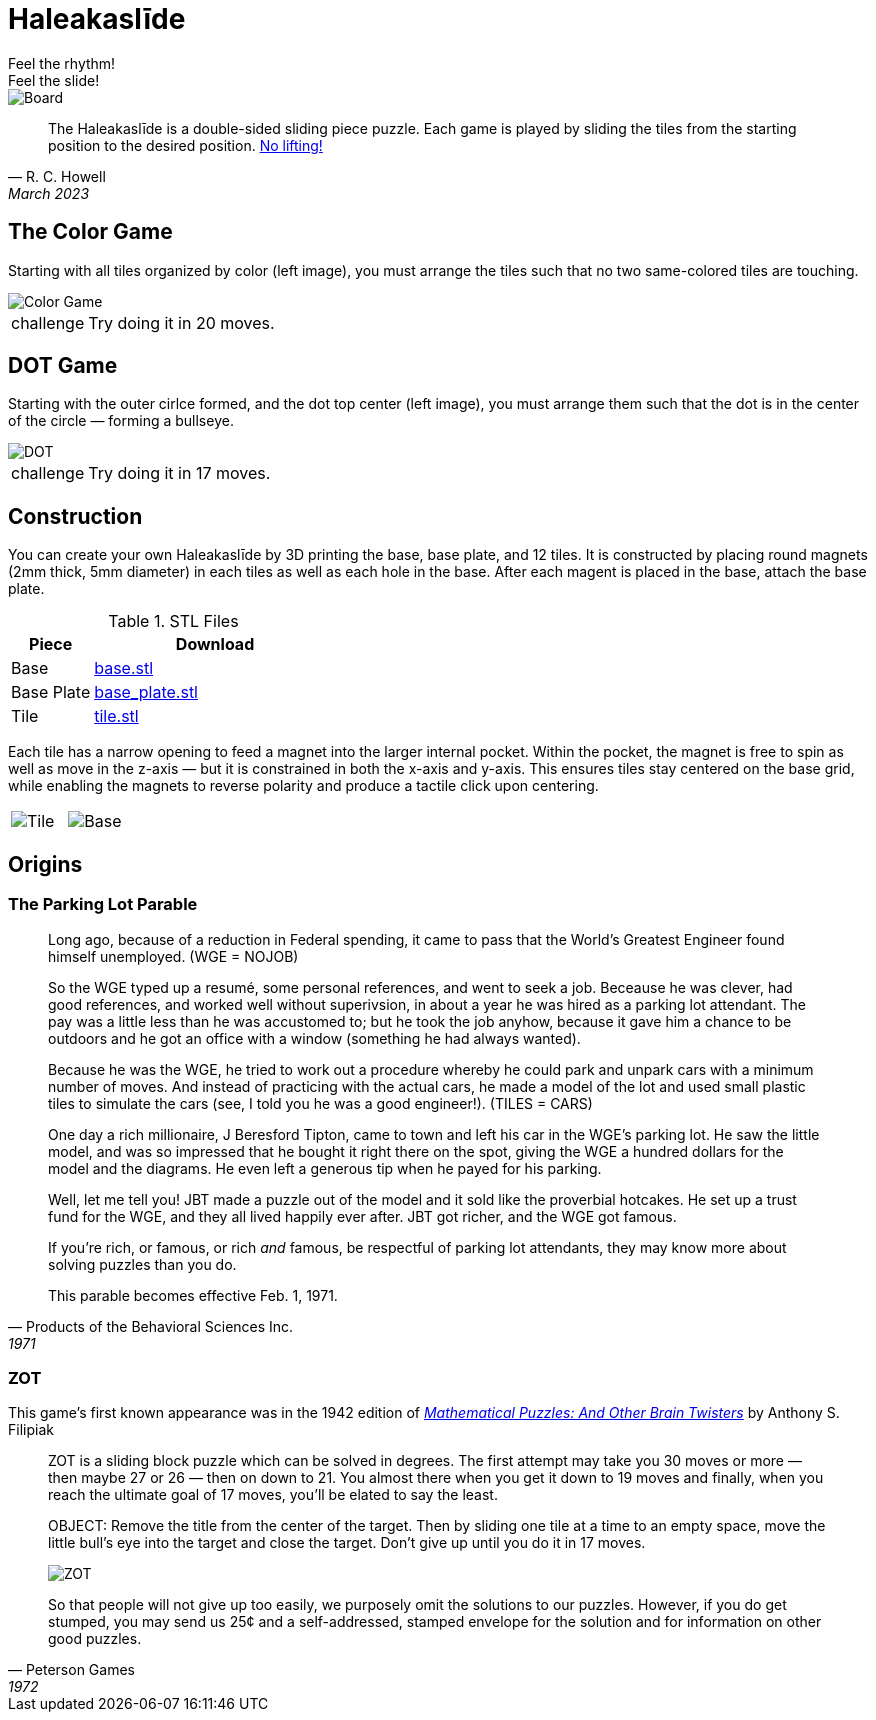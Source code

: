 = Haleakaslīde
Feel the rhythm!; Feel the slide!

[.board]
image::img/board.png[Board]

[quote,R. C. Howell, March 2023]
____
The Haleakaslīde is a double-sided sliding piece puzzle. Each game is played by sliding the tiles from the starting position to the desired position. xref:https://media.giphy.com/media/l1J9u3TZfpmeDLkD6/giphy.gif[No lifting!] 
____

== The Color Game

Starting with all tiles organized by color (left image), you must arrange the tiles such that no two same-colored tiles are touching. 

image::img/colors.png[Color Game]

[admonition,caption="challenge"]
NOTE: Try doing it in 20 moves.

== DOT Game

Starting with the outer cirlce formed, and the dot top center (left image), you must arrange them such that the dot is in the center of the circle — forming a bullseye.

[.text-center]
image::img/dot.png[DOT]

[admonition,caption="challenge"]
NOTE: Try doing it in 17 moves.

== Construction

You can create your own Haleakaslīde by 3D printing the base, base plate, and 12 tiles. It is constructed by placing round magnets (2mm thick, 5mm diameter) in each tiles as well as each hole in the base. After each magent is placed in the base, attach the base plate.

.STL Files
[cols="1,3a",frame=none,grid=rows]
|===
| Piece | Download

| Base | link:assets/base.stl[base.stl]

| Base Plate | link:assets/base_plate.stl[base_plate.stl]

| Tile | link:assets/tile.stl[tile.stl]

|===

Each tile has a narrow opening to feed a magnet into the larger internal pocket. Within the pocket, the magnet is free to spin as well as move in the z-axis — but it is constrained in both the x-axis and y-axis. This ensures tiles stay centered on the base grid, while enabling the magnets to reverse polarity and produce a tactile click upon centering.

[%noheader,cols="1a,1a",grid=none,frame=none]
|===
|image::img/tile.png[Tile]
|image::img/base.png[Base]
|===

== Origins

=== The Parking Lot Parable

[quote,Products of the Behavioral Sciences Inc.,1971]
____
Long ago, because of a reduction in Federal spending, it came to pass that the World's Greatest Engineer found himself unemployed. (WGE = NOJOB)

So the WGE typed up a resumé, some personal references, and went to seek a job. Beceause he was clever, had good references, and worked well without superivsion, in about a year he was hired as a parking lot attendant. The pay was a little less than he was accustomed to; but he took the job anyhow, because it gave him a chance to be outdoors and he got an office with a window (something he had always wanted).

Because he was the WGE, he tried to work out a procedure whereby he could park and unpark cars with a minimum number of moves. And instead of practicing with the actual cars, he made a model of the lot and used small plastic tiles to simulate the cars (see, I told you he was a good engineer!). (TILES = CARS)

One day a rich millionaire, J Beresford Tipton, came to town and left his car in the WGE's parking lot. He saw the little model, and was so impressed that he bought it right there on the spot, giving the WGE a hundred dollars for the model and the diagrams. He even left a generous tip when he payed for his parking.

Well, let me tell you! JBT made a puzzle out of the model and it sold like the proverbial hotcakes. He set up a trust fund for the WGE, and they all lived happily ever after. JBT got richer, and the WGE got famous.

If you're rich, or famous, or rich _and_ famous, be respectful of parking lot attendants, they may know more about solving puzzles than you do.

This parable becomes effective Feb. 1, 1971.
____

=== ZOT

This game's first known appearance was in the 1942 edition of xref::https://www.amazon.com/Mathematical-Puzzles-Other-Brain-Twisters/dp/0517015447[_Mathematical Puzzles: And Other Brain Twisters_] by  Anthony S. Filipiak

[quote,Peterson Games,1972]
____
ZOT is a sliding block puzzle which can be solved in degrees. The first attempt may take you 30 moves or more — then maybe 27 or 26 — then on down to 21. You almost there when you get it down to 19 moves and finally, when you reach the ultimate goal of 17 moves, you'll be elated to say the least.

OBJECT: Remove the title from the center of the target. Then by sliding one tile at a time to an empty space, move the little bull's eye into the target and close the target. Don't give up until you do it in 17 moves.

[.text-center]
image::img/zot.png[ZOT]

So that people will not give up too easily, we purposely omit the solutions to our puzzles. However, if you do get stumped, you may send us 25¢ and a self-addressed, stamped envelope for the solution and for information on other good puzzles. 
____
